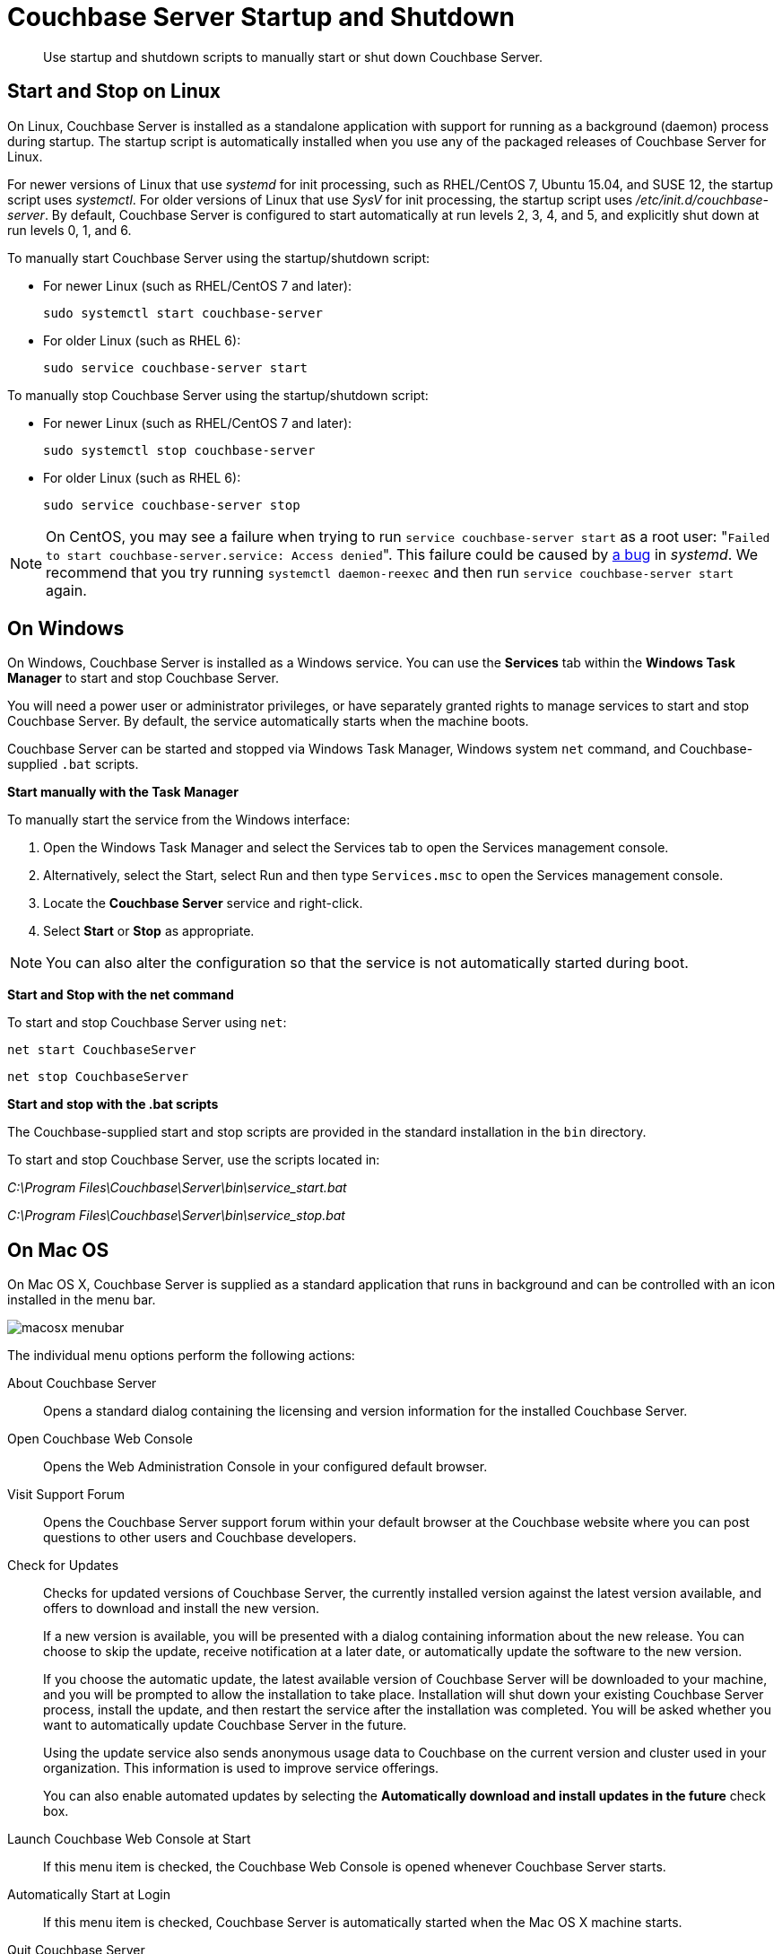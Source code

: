 [#topic_frj_trw_hw]
= Couchbase Server Startup and Shutdown

[abstract]
Use startup and shutdown scripts to manually start or shut down Couchbase Server.

== Start and Stop on Linux

On Linux, Couchbase Server is installed as a standalone application with support for running as a background (daemon) process during startup.
The startup script is automatically installed when you use any of the packaged releases of Couchbase Server for Linux.

For newer versions of Linux that use [.path]_systemd_ for init processing, such as RHEL/CentOS 7, Ubuntu 15.04, and SUSE 12, the startup script uses [.path]_systemctl_.
For older versions of Linux that use [.path]_SysV_ for init processing, the startup script uses [.path]_/etc/init.d/couchbase-server_.
By default, Couchbase Server is configured to start automatically at run levels 2, 3, 4, and 5, and explicitly shut down at run levels 0, 1, and 6.

To manually start Couchbase Server using the startup/shutdown script:

[#ul_ork_dxk_5s]
* For newer Linux (such as RHEL/CentOS 7 and later):
+
----
sudo systemctl start couchbase-server
----

* For older Linux (such as RHEL 6):
+
----
sudo service couchbase-server start
----

To manually stop Couchbase Server using the startup/shutdown script:

[#ul_bsk_dxk_5s]
* For newer Linux (such as RHEL/CentOS 7 and later):
+
----
sudo systemctl stop couchbase-server
----

* For older Linux (such as RHEL 6):
+
----
sudo service couchbase-server stop
----

NOTE: On CentOS, you may see a failure when trying to run [.cmd]`service couchbase-server start` as a root user: "[.out]``Failed to start couchbase-server.service: Access denied``".
This failure could be caused by https://bugzilla.redhat.com/show_bug.cgi?id=1224211[a bug] in [.path]_systemd_.
We recommend that you try running [.cmd]`systemctl daemon-reexec` and then run [.cmd]`service couchbase-server start` again.

== On Windows

On Windows, Couchbase Server is installed as a Windows service.
You can use the [.ui]*Services* tab within the [.ui]*Windows Task Manager* to start and stop Couchbase Server.

You will need a power user or administrator privileges, or have separately granted rights to manage services to start and stop Couchbase Server.
By default, the service automatically starts when the machine boots.

Couchbase Server can be started and stopped via Windows Task Manager, Windows system [.cmd]`net` command, and Couchbase-supplied [.cmd]`.bat` scripts.

*Start manually with the Task Manager*

To manually start the service from the Windows interface:

. Open the Windows Task Manager and select the Services tab to open the Services management console.
. Alternatively, select the Start, select Run and then type `Services.msc` to open the Services management console.
. Locate the [.ui]*Couchbase Server* service and right-click.
. Select [.ui]*Start* or [.ui]*Stop* as appropriate.

NOTE: You can also alter the configuration so that the service is not automatically started during boot.

*Start and Stop with the net command*

To start and stop Couchbase Server using `net`:

----
net start CouchbaseServer
----

----
net stop CouchbaseServer
----

*Start and stop with the .bat scripts*

The Couchbase-supplied start and stop scripts are provided in the standard installation in the `bin` directory.

To start and stop Couchbase Server, use the scripts located in:

[.path]_C:\Program Files\Couchbase\Server\bin\service_start.bat_

[.path]_C:\Program Files\Couchbase\Server\bin\service_stop.bat_

== On Mac OS

On Mac OS X, Couchbase Server is supplied as a standard application that runs in background and can be controlled with an icon installed in the menu bar.

[#image_zgn_wn4_ft]
image::macosx-menubar.png[]

The individual menu options perform the following actions:

About Couchbase Server:: Opens a standard dialog containing the licensing and version information for the installed Couchbase Server.

Open Couchbase Web Console:: Opens the Web Administration Console in your configured default browser.

Visit Support Forum:: Opens the Couchbase Server support forum within your default browser at the Couchbase website where you can post questions to other users and Couchbase developers.

Check for Updates::
Checks for updated versions of Couchbase Server, the currently installed version against the latest version available, and offers to download and install the new version.
+
If a new version is available, you will be presented with a dialog containing information about the new release.
You can choose to skip the update, receive notification at a later date, or automatically update the software to the new version.
+
If you choose the automatic update, the latest available version of Couchbase Server will be downloaded to your machine, and you will be prompted to allow the installation to take place.
Installation will shut down your existing Couchbase Server process, install the update, and then restart the service after the installation was completed.
You will be asked whether you want to automatically update Couchbase Server in the future.
+
Using the update service also sends anonymous usage data to Couchbase on the current version and cluster used in your organization.
This information is used to improve service offerings.
+
You can also enable automated updates by selecting the [.ui]*Automatically download and install updates in the future* check box.

Launch Couchbase Web Console at Start:: If this menu item is checked, the Couchbase Web Console is opened whenever Couchbase Server starts.

Automatically Start at Login:: If this menu item is checked, Couchbase Server is automatically started when the Mac OS X machine starts.

Quit Couchbase Server::
Electing this menu option will shut down your running Couchbase Server and close the menu bar interface.
To restart, you must open the Couchbase Server application from the installation folder.
